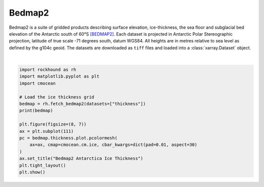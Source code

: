 .. only:: html

    .. note::
        :class: sphx-glr-download-link-note

        Click :ref:`here <sphx_glr_download_gallery_bedmap2.py>`     to download the full example code
    .. rst-class:: sphx-glr-example-title

    .. _sphx_glr_gallery_bedmap2.py:


Bedmap2
=======

Bedmap2 is a suite of gridded products describing surface elevation,
ice-thickness, the sea floor and subglacial bed elevation of the Antarctic
south of 60°S [BEDMAP2]_. Each dataset is projected in Antarctic Polar
Stereographic projection, latitude of true scale -71 degrees south, datum
WGS84. All heights are in metres relative to sea level as defined by the g104c
geoid. The datasets are downloaded as ``tiff`` files and loaded into
a :class:`xarray.Dataset` object.



.. image:: /gallery/images/sphx_glr_bedmap2_001.png
    :class: sphx-glr-single-img


.. rst-class:: sphx-glr-script-out

 Out:

 .. code-block:: none

    <xarray.Dataset>
    Dimensions:    (x: 6667, y: 6667)
    Coordinates:
      * y          (y) float64 3.333e+06 3.332e+06 ... -3.332e+06 -3.333e+06
      * x          (x) float64 -3.333e+06 -3.332e+06 ... 3.332e+06 3.333e+06
    Data variables:
        thickness  (y, x) float64 dask.array<chunksize=(1000, 1000), meta=np.ndarray>
    Attributes:
        title:                Bedmap2
        projection:           Antarctic Polar Stereographic
        true_scale_latitude:  -71
        datum:                WGS84
        EPSG:                 3031
        doi:                  10.5194/tc-7-375-2013
    /home/santi/git/rockhound/examples/bedmap2.py:28: UserWarning: Matplotlib is currently using agg, which is a non-GUI backend, so cannot show the figure.
      plt.show()






|


.. code-block:: default

    import rockhound as rh
    import matplotlib.pyplot as plt
    import cmocean

    # Load the ice thickness grid
    bedmap = rh.fetch_bedmap2(datasets=["thickness"])
    print(bedmap)

    plt.figure(figsize=(8, 7))
    ax = plt.subplot(111)
    pc = bedmap.thickness.plot.pcolormesh(
        ax=ax, cmap=cmocean.cm.ice, cbar_kwargs=dict(pad=0.01, aspect=30)
    )
    ax.set_title("Bedmap2 Antarctica Ice Thickness")
    plt.tight_layout()
    plt.show()


.. rst-class:: sphx-glr-timing

   **Total running time of the script:** ( 0 minutes  48.593 seconds)


.. _sphx_glr_download_gallery_bedmap2.py:


.. only :: html

 .. container:: sphx-glr-footer
    :class: sphx-glr-footer-example



  .. container:: sphx-glr-download sphx-glr-download-python

     :download:`Download Python source code: bedmap2.py <bedmap2.py>`



  .. container:: sphx-glr-download sphx-glr-download-jupyter

     :download:`Download Jupyter notebook: bedmap2.ipynb <bedmap2.ipynb>`


.. only:: html

 .. rst-class:: sphx-glr-signature

    `Gallery generated by Sphinx-Gallery <https://sphinx-gallery.github.io>`_
